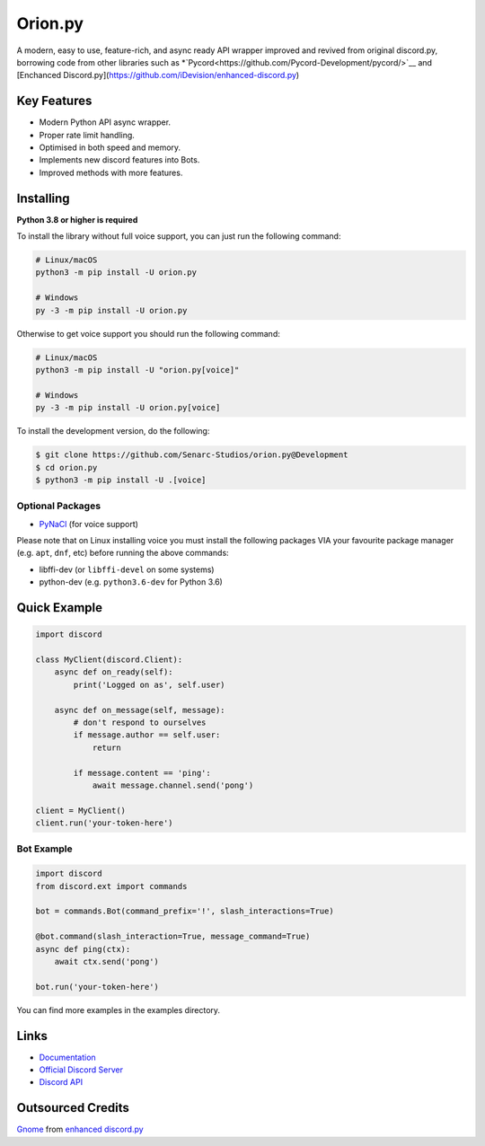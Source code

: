 Orion.py
==========

.. image:: https://discord.com/api/guilds/881095332434440224/embed.png
   :target: https://discord.gg/zzdEGHbkTj
   :alt: Discord server invite
.. image:: https://img.shields.io/badge/Made%20with-Python-1f425f.svg
   :target: https://www.python.org/
   :alt: Made with Python
.. image:: https://img.shields.io/pypi/v/orion.py.svg
   :target: https://pypi.python.org/pypi/orion.py
   :alt: PyPI version info
.. image:: https://img.shields.io/pypi/pyversions/orion.py.svg
   :target: https://pypi.python.org/pypi/orion.py
   :alt: PyPI supported Python versions
.. image:: https://img.shields.io/tokei/lines/github/Senarc-Studios/Orion.py?style=plastic
    :alt: Lines of code
.. image:: https://badge-size.herokuapp.com/Senarc-Studios/Orion.py/master/
   :alt: Size of package
   :target: https://github.com/Naereen/StrapDown.js/blob/master
.. image:: https://img.shields.io/github/issues/Senarc-Studios/Orion.py?style=plastic
    :alt: GitHub issues   
    :target: https://github.com/Senarc-Studios/Orion.py/issues
.. image:: https://img.shields.io/github/forks/Senarc-Studios/Orion.py?style=plastic
    :alt: GitHub forks   
    :target: https://github.com/Senarc-Studios/Orion.py/network
.. image:: https://img.shields.io/github/stars/Senarc-Studios/Orion.py?style=plastic
    :alt: GitHub stars   
    :target: https://github.com/Senarc-Studios/Orion.py/stargazers
.. image:: https://img.shields.io/github/license/Senarc-Studios/Orion.py?style=plastic
    :alt: GitHub license   
    :target: https://github.com/Senarc-Studios/Orion.py/blob/master/LICENSE

A modern, easy to use, feature-rich, and async ready API wrapper improved and revived from original discord.py, borrowing code from other libraries such as *`Pycord<https://github.com/Pycord-Development/pycord/>`__ and [Enchanced Discord.py](https://github.com/iDevision/enhanced-discord.py)

Key Features
-------------

- Modern Python API async wrapper.
- Proper rate limit handling.
- Optimised in both speed and memory.
- Implements new discord features into Bots.
- Improved methods with more features.

Installing
----------

**Python 3.8 or higher is required**

To install the library without full voice support, you can just run the following command:

.. code:: sh

    # Linux/macOS
    python3 -m pip install -U orion.py

    # Windows
    py -3 -m pip install -U orion.py

Otherwise to get voice support you should run the following command:

.. code:: sh

    # Linux/macOS
    python3 -m pip install -U "orion.py[voice]"

    # Windows
    py -3 -m pip install -U orion.py[voice]


To install the development version, do the following:

.. code:: sh


    $ git clone https://github.com/Senarc-Studios/orion.py@Development
    $ cd orion.py
    $ python3 -m pip install -U .[voice]


Optional Packages
~~~~~~~~~~~~~~~~~~

* `PyNaCl <https://pypi.org/project/PyNaCl/>`__ (for voice support)

Please note that on Linux installing voice you must install the following packages VIA your favourite package manager (e.g. ``apt``, ``dnf``, etc) before running the above commands:

* libffi-dev (or ``libffi-devel`` on some systems)
* python-dev (e.g. ``python3.6-dev`` for Python 3.6)

Quick Example
--------------

.. code:: py

    import discord

    class MyClient(discord.Client):
        async def on_ready(self):
            print('Logged on as', self.user)

        async def on_message(self, message):
            # don't respond to ourselves
            if message.author == self.user:
                return

            if message.content == 'ping':
                await message.channel.send('pong')

    client = MyClient()
    client.run('your-token-here')

Bot Example
~~~~~~~~~~~~~

.. code:: py

    import discord
    from discord.ext import commands

    bot = commands.Bot(command_prefix='!', slash_interactions=True)

    @bot.command(slash_interaction=True, message_command=True)
    async def ping(ctx):
        await ctx.send('pong')

    bot.run('your-token-here')

You can find more examples in the examples directory.

Links
------

- `Documentation <https://discordpy.readthedocs.io/en/latest/index.html>`_
- `Official Discord Server <https://discord.gg/zzdEGHbkTj>`_
- `Discord API <https://discord.gg/discord-api>`_

Outsourced Credits
------------------

`Gnome <https://github.com/Gnome-py>`_ from `enhanced discord.py <https://github.com/iDevision/enhanced-discord.py>`_
